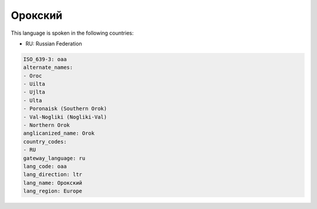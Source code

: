 .. _oaa:

Орокский
================

This language is spoken in the following countries:

* RU: Russian Federation

.. code-block:: yaml

    ISO_639-3: oaa
    alternate_names:
    - Oroc
    - Uilta
    - Ujlta
    - Ulta
    - Poronaisk (Southern Orok)
    - Val-Nogliki (Nogliki-Val)
    - Northern Orok
    anglicanized_name: Orok
    country_codes:
    - RU
    gateway_language: ru
    lang_code: oaa
    lang_direction: ltr
    lang_name: Орокский
    lang_region: Europe
    
